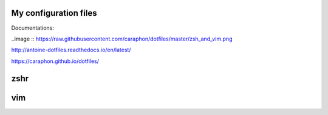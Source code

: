 My configuration files
-------------------------

Documentations:

..image :: https://raw.githubusercontent.com/caraphon/dotfiles/master/zsh_and_vim.png

http://antoine-dotfiles.readthedocs.io/en/latest/

https://caraphon.github.io/dotfiles/

zshr
------



vim
------

